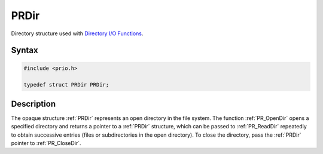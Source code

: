 PRDir
=====

Directory structure used with `Directory I/O
Functions <I_O_Functions#Directory_I.2FO_Functions>`__.


Syntax
------

.. code::

   #include <prio.h>

   typedef struct PRDir PRDir;


Description
-----------

The opaque structure :ref:`PRDir` represents an open directory in the file
system. The function :ref:`PR_OpenDir` opens a specified directory and
returns a pointer to a :ref:`PRDir` structure, which can be passed to
:ref:`PR_ReadDir` repeatedly to obtain successive entries (files or
subdirectories in the open directory). To close the directory, pass the
:ref:`PRDir` pointer to :ref:`PR_CloseDir`.
